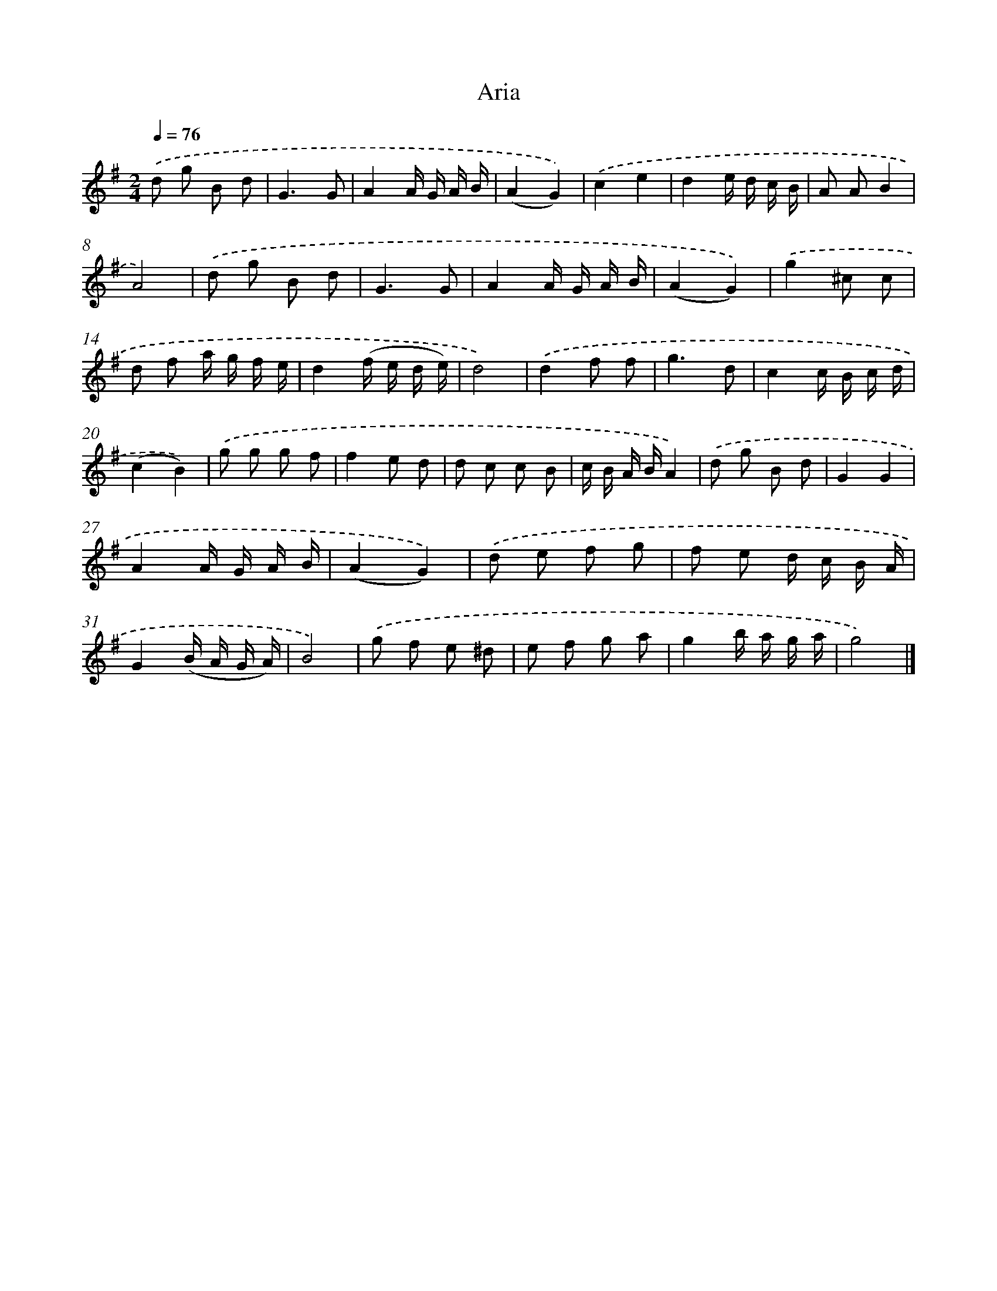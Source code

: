 X: 14758
T: Aria
%%abc-version 2.0
%%abcx-abcm2ps-target-version 5.9.1 (29 Sep 2008)
%%abc-creator hum2abc beta
%%abcx-conversion-date 2018/11/01 14:37:47
%%humdrum-veritas 3572683200
%%humdrum-veritas-data 1083464981
%%continueall 1
%%barnumbers 0
L: 1/8
M: 2/4
Q: 1/4=76
K: G clef=treble
.('d g B d |
G3G |
A2A/ G/ A/ B/ |
(A2G2)) |
.('c2e2 |
d2e/ d/ c/ B/ |
A AB2 |
A4) |
.('d g B d |
G3G |
A2A/ G/ A/ B/ |
(A2G2)) |
.('g2^c c |
d f a/ g/ f/ e/ |
d2(f/ e/ d/ e/) |
d4) |
.('d2f f |
g3d |
c2c/ B/ c/ d/ |
(c2B2)) |
.('g g g f |
f2e d |
d c c B |
c/ B/ A/ B/A2) |
.('d g B d |
G2G2 |
A2A/ G/ A/ B/ |
(A2G2)) |
.('d e f g |
f e d/ c/ B/ A/ |
G2(B/ A/ G/ A/) |
B4) |
.('g f e ^d |
e f g a |
g2b/ a/ g/ a/ |
g4) |]
